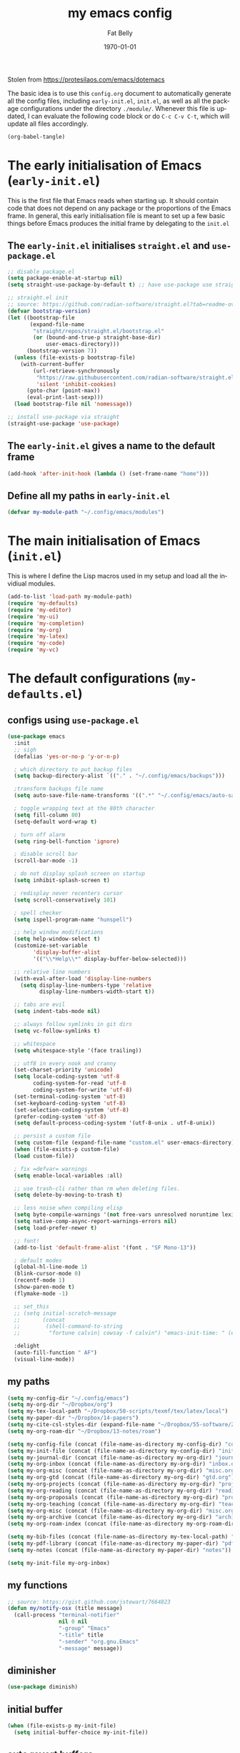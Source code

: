 #+title: my emacs config
#+author: Fat Belly
#+date: \today{}
#+email: optimalfatbelly@gmail.com
#+language: en
#+options: ':t toc:nil num:t author:t email:t
#+startup: content indent

Stolen from https://protesilaos.com/emacs/dotemacs

The basic idea is to use this =config.org= document to automatically
generate all the config files, including =early-init.el=, =init.el=,
as well as all the package configurations under the directory
=./module/=. Whenever this file is updated, I can evaluate the
following code block or do =C-c C-v C-t=, which will update all files
accordingly.

#+begin_src emacs-lisp :tangle no :results none
(org-babel-tangle)
#+end_src

* The early initialisation of Emacs (=early-init.el=)

This is the first file that Emacs reads when starting up. It should
contain code that does not depend on any package or the proportions of
the Emacs frame. In general, this early initialisation file is meant
to set up a few basic things before Emacs produces the initial frame
by delegating to the =init.el=

** The =early-init.el= initialises =straight.el= and =use-package.el=

#+begin_src emacs-lisp :tangle "early-init.el"
;; disable package.el
(setq package-enable-at-startup nil)
(setq straight-use-package-by-default t) ;; have use-package use straight.el by default.

;; straight.el init
;; source: https://github.com/radian-software/straight.el?tab=readme-ov-file#getting-started
(defvar bootstrap-version)
(let ((bootstrap-file
       (expand-file-name
        "straight/repos/straight.el/bootstrap.el"
        (or (bound-and-true-p straight-base-dir)
            user-emacs-directory)))
      (bootstrap-version 7))
  (unless (file-exists-p bootstrap-file)
    (with-current-buffer
        (url-retrieve-synchronously
         "https://raw.githubusercontent.com/radian-software/straight.el/develop/install.el"
         'silent 'inhibit-cookies)
      (goto-char (point-max))
      (eval-print-last-sexp)))
  (load bootstrap-file nil 'nomessage))

;; install use-package via straight
(straight-use-package 'use-package)
#+end_src

** The =early-init.el= gives a name to the default frame

#+begin_src emacs-lisp :tangle "early-init.el"
(add-hook 'after-init-hook (lambda () (set-frame-name "home")))
#+end_src

** Define all my paths in =early-init.el=

#+begin_src emacs-lisp :tangle "early-init.el"
(defvar my-module-path "~/.config/emacs/modules")
#+end_src

* The main initialisation of Emacs (=init.el=)

This is where I define the Lisp macros used in my setup and load all the invidiual modules.

#+begin_src emacs-lisp :tangle "init.el"
  (add-to-list 'load-path my-module-path)
  (require 'my-defaults)
  (require 'my-editor)
  (require 'my-ui)
  (require 'my-completion)
  (require 'my-org)
  (require 'my-latex)
  (require 'my-code)
  (require 'my-vc)
#+end_src

* The default configurations (=my-defaults.el=)

** configs using =use-package.el=

#+begin_src emacs-lisp :tangle "modules/my-defaults.el" :mkdirp yes
  (use-package emacs
    :init
    ;; sigh
    (defalias 'yes-or-no-p 'y-or-n-p)

    ; which directory to put backup files
    (setq backup-directory-alist `(("." . "~/.config/emacs/backups")))

    ;transform backups file name
    (setq auto-save-file-name-transforms '((".*" "~/.config/emacs/auto-save-list/" t)))

    ; toggle wrapping text at the 80th character
    (setq fill-column 80)
    (setq-default word-wrap t)

    ; turn off alarm
    (setq ring-bell-function 'ignore)

    ; disable scroll bar
    (scroll-bar-mode -1)

    ; do not display splash screen on startup
    (setq inhibit-splash-screen t)

    ; redisplay never recenters cursor
    (setq scroll-conservatively 101)

    ; spell checker
    (setq ispell-program-name "hunspell")

    ;; help window modifications
    (setq help-window-select t)
    (customize-set-variable
          'display-buffer-alist
          '(("\\*Help\\*" display-buffer-below-selected)))

    ;; relative line numbers
    (with-eval-after-load 'display-line-numbers
      (setq display-line-numbers-type 'relative
            display-line-numbers-width-start t))

    ;; tabs are evil
    (setq indent-tabs-mode nil)

    ;; always follow symlinks in git dirs
    (setq vc-follow-symlinks t)

    ;; whitespace
    (setq whitespace-style '(face trailing))

    ;; utf8 in every nook and cranny
    (set-charset-priority 'unicode)
    (setq locale-coding-system 'utf-8
          coding-system-for-read 'utf-8
          coding-system-for-write 'utf-8)
    (set-terminal-coding-system 'utf-8)
    (set-keyboard-coding-system 'utf-8)
    (set-selection-coding-system 'utf-8)
    (prefer-coding-system 'utf-8)
    (setq default-process-coding-system '(utf-8-unix . utf-8-unix))

    ;; persist a custom file
    (setq custom-file (expand-file-name "custom.el" user-emacs-directory))
    (when (file-exists-p custom-file)
    (load custom-file))

    ; fix =defvar= warnings
    (setq enable-local-variables :all)

    ;; use trash-cli rather than rm when deleting files.
    (setq delete-by-moving-to-trash t)

    ;; less noise when compiling elisp
    (setq byte-compile-warnings '(not free-vars unresolved noruntime lexical make-local))
    (setq native-comp-async-report-warnings-errors nil)
    (setq load-prefer-newer t)

    ;; font!
    (add-to-list 'default-frame-alist '(font . "SF Mono-13"))

    ; default modes
    (global-hl-line-mode 1)
    (blink-cursor-mode 0)
    (recentf-mode 1)
    (show-paren-mode t)
    (flymake-mode -1)

    ;; set_this
    ;; (setq initial-scratch-message
    ;;       (concat
    ;;        (shell-command-to-string
    ;;         "fortune calvin| cowsay -f calvin") "emacs-init-time: " (emacs-init-time)))

    :delight
    (auto-fill-function " AF")
    (visual-line-mode))
#+end_src

** my paths

#+begin_src emacs-lisp :tangle "modules/my-defaults.el" :mkdirp yes
  (setq my-config-dir "~/.config/emacs")
  (setq my-org-dir "~/Dropbox/org")
  (setq my-tex-local-path "~/Dropbox/50-scripts/texmf/tex/latex/local")
  (setq my-paper-dir "~/Dropbox/14-papers")
  (setq my-cite-csl-styles-dir (expand-file-name "~/Dropbox/55-software/Zotero/styles"))
  (setq my-org-roam-dir "~/Dropbox/13-notes/roam")

  (setq my-config-file (concat (file-name-as-directory my-config-dir) "config.org"))
  (setq my-init-file (concat (file-name-as-directory my-config-dir) "init.el"))
  (setq my-journal-dir (concat (file-name-as-directory my-org-dir) "journal"))
  (setq my-org-inbox (concat (file-name-as-directory my-org-dir) "inbox.org"))
  (setq my-org-misc (concat (file-name-as-directory my-org-dir) "misc.org"))
  (setq my-org-gtd (concat (file-name-as-directory my-org-dir) "gtd.org"))
  (setq my-org-projects (concat (file-name-as-directory my-org-dir) "projects.org"))
  (setq my-org-reading (concat (file-name-as-directory my-org-dir) "readings.org"))
  (setq my-org-proposals (concat (file-name-as-directory my-org-dir) "proposals.org"))
  (setq my-org-teaching (concat (file-name-as-directory my-org-dir) "teaching.org"))
  (setq my-org-misc (concat (file-name-as-directory my-org-dir) "misc.org"))
  (setq my-org-archive (concat (file-name-as-directory my-org-dir) "archives/archives.org::"))
  (setq my-org-roam-index (concat (file-name-as-directory my-org-roam-dir) "index.org"))

  (setq my-bib-files (concat (file-name-as-directory my-tex-local-path) "master.bib"))
  (setq my-pdf-library (concat (file-name-as-directory my-paper-dir) "pdfs"))
  (setq my-notes (concat (file-name-as-directory my-paper-dir) "notes"))

  (setq my-init-file my-org-inbox)
#+end_src

** my functions

#+begin_src emacs-lisp :tangle "modules/my-defaults.el" :mkdirp yes
  ;; source: https://gist.github.com/jstewart/7664823
  (defun my/notify-osx (title message)
    (call-process "terminal-notifier"
                  nil 0 nil
                  "-group" "Emacs"
                  "-title" title
                  "-sender" "org.gnu.Emacs"
                  "-message" message))
#+end_src


** diminisher

#+begin_src emacs-lisp :tangle "modules/my-defaults.el" :mkdirp yes
  (use-package diminish)
#+end_src

** initial buffer

#+begin_src emacs-lisp :tangle "modules/my-defaults.el" :mkdirp yes
  (when (file-exists-p my-init-file)
    (setq initial-buffer-choice my-init-file))

#+end_src

** auto revert buffers

#+begin_src emacs-lisp :tangle "modules/my-defaults.el" :mkdirp yes
  (global-auto-revert-mode)
#+end_src

** my-defaults provider

#+begin_src emacs-lisp :tangle "modules/my-defaults.el" :mkdirp yes
  (provide 'my-defaults)
#+end_src

* The editor configurations (=my-editor.el=)

** evil configs

#+begin_src emacs-lisp :tangle "modules/my-editor.el" :mkdirp yes
  (use-package which-key
    :diminish
    :config (which-key-mode 1))

  (use-package evil
    :init
    (setq evil-want-keybinding nil ;; https://github.com/emacs-evil/evil-collection/issues/60
  	evil-respect-visual-line-mode t
  	evil-undo-system 'undo-fu
  	evil-mode-line-format nil)

    :custom
    (evil-want-C-u-scroll t) ;; allow scroll up with 'C-u'
    (evil-want-C-d-scroll t) ;; allow scroll down with 'C-d'
    :config
    (fset 'evil-visual-update-x-selection-p 'ignore)
    (setq evil-want-change-word-to-end nil
  	evil-kill-on-visual-paste nil
  	evil-want-keybinding nil)
    (evil-mode 1)
    )

  (use-package evil-collection
    :after evil
    :diminish
    :ensure t
    :config
    (evil-collection-init))

  (use-package evil-easymotion
    :after evil
    :diminish)

  (use-package evil-surround
    :after evil
    :diminish
    :config (global-evil-surround-mode 1))

  (use-package evil-commentary
    :after evil
    :diminish
    :config
    (evil-commentary-mode) ;; globally enable evil-commentary
    )
#+end_src

** key bindings using =general.el=
*** best practices by the author of =general.el=

To facilitate extensibility and easy creation of wrappers, ~general-define-key~ uses keyword arguments to specify everything besides the key definitions, including for the =:states= and =:keymaps=. Since users will most often specify one or both of these keyword arguments, ~general-define-key~ is often less concise than ~define-key~ or ~evil-define-key~. It is for this reason that it is recommended that ~general-define-key~ not be used directly. =general.el= provides wrappers around ~general-define-key~ that take positional arguments like ~define-key~ and ~evil-define-key~ (~general-emacs-define-key~, ~general-evil-define-key~, and ~general-def~). It is recommended that you use these instead of ~general-define-key~. ~general-create-definer~ can also be used to create a new definer with certain default settings (e.g. prefix settings). For clarity and consistency, examples in the documentation usually use ~general-define-key~ unless the example is explicitly for a wrapper. However, [[#positional-argument-wrappers][~general-def~]] is recommended over ~general-define-key~ as it is more flexible and concise. Positional arguments are /optional but not required/, so ~general-def~ can mostly act as a drop-in replacement for many key definers (including ~general-define-key~, ~define-key~, and ~evil-define-key~). Note that ~general-create-definer~ and the =:general= keyword argument for ~use-package~ use ~general-def~. I personally only use ~general-def~.

Since it is more common for commands to not be sharp quoted in key definitions, this package's examples use single quotes for commands. I personally prefer to always properly sharp quote functions, so commands in the actual non-example code are always sharp quoted.

Although ~general-define-key~ will automatically defer keybindings until the specified keymaps exist, it is recommended you use it with ~with-eval-after-load~ or use-package's =:config= keyword instead. This is because while the deferring mechanism works, it is much slower than using ~eval-after-load~. See [[#will-generalel-slow-my-initialization-time][Will general.el slow my initialization time?]] for more information on ensuring you are not unnecessarily slowing down Emacs initialization.

See also the rest of [[#faq][FAQ]] for commonly asked questions

To summarize, my recommended usage of general.el looks like this:
- Use ~general-def~, other positional definers, and your own definers created with ~general-create-definer~
- Use =use-package= or a similar helper
- Use =:general= for keybindings meant to load a package
- Use =:general-config= or =:config= for other keybindings
- Do not use use the =:which-key= extended definition keyword unless you absolutely need to (see [[#which-key-integration][Which Key Integration]] for details)
- Follow the other recommendations in [[#will-generalel-slow-my-initialization-time][Will general.el slow my initialization time?]]

From a stylistic perspective (completely personal preference) I:
- Explicitly use the command name with =:general=, e.g. ~:general (general-def <keymap> ...)~ instead of ~:general (<keymap> ...)~. This allows individually evaling the forms or moving them elsewhere without having to change them.
- Sharp quote commands (e.g. ~#'execute-extended-command~) but not lambdas

*** configs
#+begin_src emacs-lisp :tangle "modules/my-editor.el" :mkdirp yes
  (use-package general
    :after evil
    :config
    (setq general-override-states '(insert
                                    emacs
                                    hybrid
                                    normal
                                    visual
                                    motion
                                    operator
                                    replace))
    ;; (general-override-mode 1)

    ;; leader key SPC similar to spacemacs
    (general-create-definer leader
      :states '(normal insert visual emacs)
      :keymaps 'override
      :prefix "SPC"
      :non-normal-prefix "C-SPC" ;; access leader in insert and mode
      )

    ;; local leader key SPC similar to spacemacs
    (general-create-definer local-leader
      :states '(normal insert visual emacs)
      :keymaps 'override
      :prefix "SPC m"
      :non-normal-prefix "C-SPC m" ;; access local leader in insert mode
      )

    ;; some useful functions

    ;; open config directory
    (defun open-user-config-dir ()
      "Open the `user-config-dire' in the same window"
      (interactive)
      (dired my-config-dir))

    (defun find-user-config-file ()
      "Edit the `user-config-file', in same window."
      (interactive)
      (find-file my-config-file))

    (defun load-user-init-file ()
      "Load the `user-init-file', in same window."
      (interactive)
      (load-file my-init-file))

    (defun open-iTerm-here ()
      "Open item at the current path"
      (interactive)
      (shell-command "open -a iTerm ."))

    (defun open-Finder-here ()
      "Open Finder at the current path"
      (interactive)
      (shell-command "open ."))

    (defun my/open-inbox ()
      (interactive)
      "Open inbox directly"
      (find-file my-org-inbox))

    (defun my/open-gtd ()
      (interactive)
      "Open org-my-gtd directly"
      (find-file my-org-gtd))

    (defun my/open-misc ()
      (interactive)
      "Open org-my-misc directly"
      (find-file my-org-misc))

    (defun my/open-roam-index ()
      (interactive)
      "Open my-org-roam-index directly"
      (find-file my-org-roam-index))

    (defun my/open-projects ()
      (interactive)
      "Open org-research directly"
      (find-file my-org-projects))

    (defun my/open-readings ()
      (interactive)
      "Open org-readings directly"
      (find-file my-org-reading))

    ;;Taken from http://emacsredux.com/blog/2013/05/04/rename-file-and-buffer/
    (defun rename-file-and-buffer ()
      "Rename the current buffer and file it is visiting."
      (interactive)
      (let ((filename (buffer-file-name)))
        (if (not (and filename (file-exists-p filename)))
            (message "Buffer is not visiting a file!")
          (let ((new-name (read-file-name "New name: " filename)))
            (cond
             ((vc-backend filename) (vc-rename-file filename new-name))
             (t
              (rename-file filename new-name t)
              (set-visited-file-name new-name t t)))))))

    ;; https://magnus.therning.org/2023-07-09-general.el-and-two-ways-to-define-keybindings.html
    (general-def
      "C-x x" 'eval-defun)

    (leader

      ""     nil
      "c"   (general-simulate-key "C-c")
      "h"   (general-simulate-key "C-h")
      "x"   (general-simulate-key "C-x")
      "u"   '(universal-argument :wk "C-u")

      ;; jumpers
      "j"   '(:ignore t :which-key "jump")
      "jn"  'evilem-motion-next-visual-line
      "jp"  'evilem-motion-previous-visual-line
      "jt"  'evilem-motion-find-char-to
      "jT"  'evilem-motion-find-char-to-backward
      "jf"  'evilem-motion-find-char
      "jF"  'evilem-motion-find-char-backward
      "j("  'evilem-motion-backward-sentence-begin
      "j)"  'evilem-motion-forward-sentence-begin

      ;; Theme operations
      "t"   '(:ignore t :which-key "themes")
      "tn"  'my/cycle-theme
      "tt"  'load-theme
      "tl"  'load-leuven-theme

      ;; Quit operations
      "q"	  '(:ignore t :which-key "quit emacs")
      "qq"  'kill-emacs
      ;; "qq"  'delete-frame

      ;; Buffer operations
      "b"   '(:ignore t :which-key "buffer")
      ;; "bb"  'mode-line-other-buffer
      "bk"  'kill-this-buffer
      "b]"  'next-buffer
      "b["  'previous-buffer
      "bq"  'kill-buffer-and-window
      "bR"  'rename-file-and-buffer
      "br"  'revert-buffer
      ;; "bB"  'switch-to-buffer ;; see consult-buffer
      "bi"  'ibuffer

      ;; Window operations
      "w"   '(:ignore t :which-key "window")
      "wn"  'evil-window-vnew
      "w>"  'evil-window-increase-width
      "w<"  'evil-window-decrease-width
      "w+"  'evil-window-increase-height
      "w-"  'evil-window-increase-height
      "w/"  'evil-window-vsplit
      "wv"  'evil-window-split
      "ww"  'evil-window-next
      "wc"  'evil-window-delete
      "wD"  'delete-other-windows

      ;; File operations
      "f"   '(:ignore t :which-key "files")
      "fc"  'write-file
      "fe"  '(:ignore t :which-key "emacs")
      "fed" 'open-user-config-dir
      "fec" 'find-user-config-file
      "feR" 'load-user-init-file
      "fd"  'dired
      "fb"  'bookmark-bmenu-list
      "fm"  'bookmark-set
      "fj"  'dired-jump
      "fl"  'find-file-literally
      "fR"  'rename-file-and-buffer
      "fs"  'save-buffer
      "RET" 'bookmark-bmenu-list

      ;; Org mode

      "n"   '(:ignore t :which-key "notes")
      "ni"  'my/open-inbox
      "ng"  'my/open-gtd
      ;; "np"  'my/open-projects
      ;; "nr"  'my/open-readings
      "nn"  'my/open-roam-index
      "nh"  'my/open-misc

      ;; Applications
      ":"   'shell-command
      ";"   'eval-expression
      "a"   '(:ignore t :which-key "Applications")
      "ac"  'calendar
      "at"  'open-iTerm-here
      "af"  'open-Finder-here

      "wh"  'evil-window-left
      "wl"  'evil-window-right
      "wj"  'evil-window-down
      "wk"  'evil-window-up
      "bN"  'evil-buffer-new
      )
    )

#+end_src

** undo

#+begin_src emacs-lisp :tangle "modules/my-editor.el" :mkdirp yes
  (use-package undo-fu
    :general
    ('normal "C-r" 'undo-fu-only-redo))
#+end_src

** smartparens

#+begin_src emacs-lisp :tangle "modules/my-editor.el" :mkdirp yes
  (use-package smartparens-mode
    :defer t
    :straight (:host github :repo "Fuco1/smartparens"
               :branch "master")
    :hook
    (prog-mode LaTeX-mode markdown-mode) ;; add `smartparens-mode` to these hooks
    :diminish smartparens-mode
    :commands (smartparens-mode show-smartparens-mode)
    :config
    ;; load default config
    (require 'smartparens-config)
    (sp-use-smartparens-bindings)
    (sp--update-override-key-bindings)
    ;; (setq sp-ignore-modes-list
    ;;       (append sp-ignore-modes-list
    ;;               '(tex-mode plain-tex-mode latex-mode LaTeX-mode)))

    ;; (defun my-latex-smartparens-config ()
    ;;   (sp-local-pair '(tex-mode plain-tex-mode TeX-mode latex-mode LaTeX-mode)
    ;; 		   "``" "''"
    ;;                  :trigger "\""
    ;;                  :pre-handlers  '(sp-latex-pre-slurp-handler)
    ;;                  :post-handlers '(sp-latex-skip-double-quote)))

    ;; (sp-with-modes 'LaTeX-mode
    ;;   (sp-local-pair "``" "''"
    ;; 		   :trigger "\""
    ;; 		   :pre-handlers  '(sp-latex-pre-slurp-handler)
    ;; 		   :post-handlers '(sp-latex-skip-double-quote)))

    ;; (sp-local-pair '(tex-mode plain-tex-mode TeX-mode latex-mode LaTeX-mode)
    ;;                "``" "''"
    ;;                :trigger "\""
    ;;                :pre-handlers  '(sp-latex-pre-slurp-handler)
    ;;                :post-handlers '(sp-latex-skip-double-quote))

    ;; https://emacs.stackexchange.com/questions/31166/smartparens-not-insert-pair-of-latex-quotes
    ;; (sp-local-pair '(tex-mode plain-tex-mode latex-mode LaTeX-mode)
    ;;                "``" "''"
    ;;                :trigger "\""
    ;;                :unless '(sp-latex-point-after-backslash
    ;;                          sp-point-before-word-p
    ;;                          sp-point-after-word-p)
    ;;                :pre-handlers  '(sp-latex-pre-slurp-handler)
    ;;                :post-handlers '(sp-latex-skip-double-quote))

    ;; (sp-local-pair '(tex-mode plain-tex-mode latex-mode LaTeX-mode)
    ;;                "`" "'"
    ;;                :trigger "'"
    ;;                :unless '(sp-latex-point-after-backslash
    ;;                          sp-point-before-word-p
    ;;                          sp-point-after-word-p)
    ;;                :pre-handlers  '(sp-latex-pre-slurp-handler)
    ;;                :post-handlers '(sp-latex-skip-double-quote))

    )
#+end_src

** whitespaces

#+begin_src emacs-lisp :tangle "modules/my-editor.el" :mkdirp yes
  (add-hook 'before-save-hook
            'delete-trailing-whitespace)
#+end_src

** electric indent

#+begin_src emacs-lisp :tangle "modules/my-editor.el" :mkdirp yes
  (defun remove-electric-indent-mode ()
    (electric-indent-local-mode -1))
#+end_src

** my-editor provider

#+begin_src emacs-lisp :tangle "modules/my-editor.el" :mkdirp yes
  (provide 'my-editor)
#+end_src

* The user interface configurations (=my-ui.el=)

** soft-wrapper

#+begin_src emacs-lisp :tangle "modules/my-ui.el" :mkdirp yes
  ;; (use-package olivetti
  ;;   :diminish
  ;;   :commands olivetti-mode
  ;;   :config
  ;;   (setq olivetti-body-width 120)
  ;;   (setq olivetti-minimum-body-width 120))

  (use-package visual-fill-column
    :diminish
    :commands visual-fill-column-mode
    :init
    (add-hook 'prog-mode-hook #'visual-fill-column-mode)
    (add-hook 'text-mode-hook #'visual-fill-column-mode)
    (setq visual-fill-column-width 100)
    ;; :config
    ;; (visual-fill-column-mode 1)
  )
#+end_src

** modeline

#+begin_src emacs-lisp :tangle "modules/my-ui.el" :mkdirp yes
  (use-package hide-mode-line
    :diminish
    :config
    (add-hook 'help-mode-hook #'hide-mode-line-mode))

  (use-package mood-line
    ;; Use pretty Fira Code-compatible glyphs
    :custom
    (mood-line-glyph-alist mood-line-glyphs-fira-code)
    :config
    (mood-line-mode))

  ;; add padding around mode line
  ;; The :style flat-button makes the border have the same color as the background of the mode line.
  ;; see https://www.reddit.com/r/emacs/comments/18ktlkg/padding_a_custom_mode_line_with_theme_colour/
  (defun my/pad-mode-line ()
    "pad my mode-line"
    (interactive)
    (set-face-attribute 'mode-line nil
  		      :box '(:line-width 4 :style flat-button))
    (set-face-attribute 'mode-line-inactive nil
  		      :box '(:line-width 4 :style flat-button))
    )
#+end_src

** themes

*** theme cycling
#+begin_src emacs-lisp :tangle "modules/my-ui.el" :mkdirp yes
  (with-eval-after-load 'general
    (defun disable-all-themes ()
      "disable all active themes."
      (dolist (i custom-enabled-themes)
        (disable-theme i)))

    (defadvice load-theme (before disable-themes-first activate)
      (disable-all-themes))

    ;; Following lines to cycle through themes adapted from ivan's answer on
    ;; https://emacs.stackexchange.com/questions/24088/make-a-function-to-toggle-themes
    (setq my/themes (custom-available-themes))
    (setq my/themes-index 0)

    (defun my/cycle-theme ()
      "Cycles through my themes."
      (interactive)
      (setq my/themes-index (% (1+ my/themes-index) (length my/themes)))
      (my/load-indexed-theme)
      (my/pad-mode-line))

    (defun my/load-indexed-theme ()
      (load-theme (nth my/themes-index my/themes)))

    ;; (defun my/load-theme ()
    ;;   (interactive)
    ;;   (load-theme)
    ;;   (my/pad-mode-line))

    (leader "t"   '(:ignore t :which-key "themes")
            "tn"  'my/cycle-theme
            "tt"  'load-theme)
  )
#+end_src

*** doom themes

#+begin_src emacs-lisp :tangle "modules/my-ui.el" :mkdirp yes
  (use-package doom-themes
    ;; :hook (after-init . load-doom-one-light)
    :config

    (defun load-doom-one-light ()
        "Load the `doom-one-light' theme."
        (interactive)
        (load-theme 'doom-one-light))

    (defun load-doom-solarized-dark ()
        "Load the `doom-solarized-dark' theme."
        (interactive)
        (load-theme 'doom-solarized-dark))

    (defun load-doom-solarized-light ()
        "Load the `doom-solarized-light' theme."
        (interactive)
        (load-theme 'doom-solarized-light))

    (setq doom-themes-enable-bold t    ; if nil, bold is universally disabled
          doom-themes-enable-italic t) ; if nil, italics is universally disabled

    ;; Enable flashing mode-line on errors
    ;; (doom-themes-visual-bell-config)
    ;; Corrects (and improves) org-mode's native fontification.
    ;; (doom-themes-org-config)

    ;; (leader "tsl" 'load-doom-solarized-light
    ;;         "tsd" 'load-doom-solarized-dark)
  )
#+end_src

*** anti-zenburn

#+begin_src emacs-lisp :tangle "modules/my-ui.el" :mkdirp yes
  (use-package anti-zenburn-theme
    :config

    (defun load-anti-zenburn ()
        "Load the `doom-anti-zenburn' theme."
        (interactive)
        (load-theme 'anti-zenburn t))
    (leader "tsa" #'load-anti-zenburn))
#+end_src

*** leuven

#+begin_src emacs-lisp :tangle "modules/my-ui.el" :mkdirp yes
  (use-package leuven-theme
    :config
    (defun load-leuven-light ()
        "Load the `doom-leuven' theme."
        (interactive)
        (load-theme 'leuven t)))
#+end_src

*** default theme

#+begin_src emacs-lisp :tangle "modules/my-ui.el" :mkdirp yes
  (load-anti-zenburn)
  ;; (load-leuven-light)
  (my/pad-mode-line)
#+end_src

** my-ui provider

#+begin_src emacs-lisp :tangle "modules/my-ui.el" :mkdirp yes
  (provide 'my-ui)
#+end_src

* The completion configurations (=my-completion.el=)

#+begin_src emacs-lisp :tangle "modules/my-completion.el" :mkdirp yes
  (use-package vertico
    :init
    (setq vertico-cycle t)
    :config
    (vertico-mode)
    (leader
     "SPC" 'execute-extended-command
     ;; "bm"  'switch-to-buffer
     "ff"  'find-file))

  (use-package orderless
    :config
    (setq completion-styles '(orderless)
          completion-category-defaults nil
          completion-category-overrides '((file (styles partial-completion)))))

  (use-package savehist
    :straight (:type built-in)
    :config
    (savehist-mode))

  (use-package marginalia
    :after vertico
    :custom
    (marginalia-annotators '(marginalia-annotators-heavy marginalia-annotators-light nil))
    :config
    (marginalia-mode))

  (use-package embark
    :general
    ("C-." 'embark-act)          ;; pick some comfortable binding
    :init
    (setq prefix-help-command #'embark-prefix-help-command)
    :config
    ;; stolen from https://github.com/patrl/emacs.d
    (defun embark-which-key-indicator ()
      "An embark indicator that displays keymaps using which-key.
    The which-key help message will show the type and value of the
    current target followed by an ellipsis if there are further
    targets."
      (lambda (&optional keymap targets prefix)
        (if (null keymap)
            (which-key--hide-popup-ignore-command)
          (which-key--show-keymap
           (if (eq (plist-get (car targets) :type) 'embark-become)
               "Become"
             (format "Act on %s '%s'%s"
                     (plist-get (car targets) :type)
                     (embark--truncate-target (plist-get (car targets) :target))
                     (if (cdr targets) "…" "")))
           (if prefix
               (pcase (lookup-key keymap prefix 'accept-default)
                 ((and (pred keymapp) km) km)
                 (_ (key-binding prefix 'accept-default)))
             keymap)
           nil nil t (lambda (binding)
                       (not (string-suffix-p "-argument" (cdr binding))))))))

    (setq embark-indicators
      '(embark-which-key-indicator
        embark-highlight-indicator
        embark-isearch-highlight-indicator))

    (defun embark-hide-which-key-indicator (fn &rest args)
      "Hide the which-key indicator immediately when using the completing-read prompter."
      (which-key--hide-popup-ignore-command)
      (let ((embark-indicators
             (remq #'embark-which-key-indicator embark-indicators)))
          (apply fn args)))

    (advice-add #'embark-completing-read-prompter
                :around #'embark-hide-which-key-indicator)
    )

  (use-package consult
    :general
    (leader
     "fr"  'consult-recent-file
     ;; "bb"  'consult-buffer
     "fL"  'consult-locate))

  (use-package embark-consult
    :after (embark consult)
    :hook (embark-collect-mode . consult-preview-at-point-mode))

  (use-package corfu
    :ensure t
    :custom
    (corfu-cycle t) ;; allows cycling through candidates
    (corfu-auto t) ;; disables auto-completion
    (corfu-quit-at-boundary nil) ;; needed to use orderless completion with corfu
    :init
    (global-corfu-mode)
    :config
    (general-def :keymaps 'corfu-map
      "C-n" 'corfu-next
      "C-p" 'corfu-previous))

  (provide 'my-completion)
#+end_src

* The project manager

** projectile mode

#+begin_src emacs-lisp :tangle "modules/my-completion.el" :mkdirp yes
  (use-package projectile
    :ensure
    :defer 0.2
    :general
    (leader
      :states 'normal
      "SPC" '(projectile-find-file :which-key "find file")

      ;; Buffers
      "bb" '(projectile-switch-to-buffer :which-key "switch buffer")
      "bn" '(projectile-next-project-buffer :which-key "next project buffer")
      "bp" '(projectile-previous-project-buffer :which-key "previous project buffer")

      ;; Projects
      "p"   '(:ignore t :which-key "projects")
      ;; "p <escape>" '(keyboard-escape-quit :which-key t)
      "pc" '(projectile-compile-project :which-key "compile project")
      "pp" '(projectile-switch-project :which-key "switch project")
      "pa" '(projectile-add-known-project :which-key "add project")
      "pr" '(projectile-remove-known-project :which-key "remove project"))
    :init
    (projectile-mode +1)
    (projectile-register-project-type 'latex '(".latexmkrc" "main.tex")
  				    :compile "latexmk -pdf"
  				    :test "latexmk -pdf"
  				    :run "evince main.pdf"
  				    :test-suffix ".tex")
    )
#+end_src

* The org-mode configurations (=my-org.el=)

** org-journal (get prepared for org-capture)

#+begin_src emacs-lisp :tangle "modules/my-org.el" :mkdirp yes
  (use-package org-journal
    :init
    ;; Change default prefix key; needs to be set before loading org-journal
    ;; (setq org-journal-prefix-key "C-c j ")
    (setq org-journal-dir my-journal-dir)

    :config

    (setq org-journal-file-type 'monthly)
    (setq org-journal-file-format "%Y/month%m.org" ;;"%Y%m%d.org" "%Y/month%m-week%V.org"
          org-journal-date-format "%b %e %Y (%A)"
          org-journal-time-format ""
          org-journal-start-on-weekday '7)

    (defun my/org-journal-file-header-func (time)
      "Custom function to create journal header."
      (concat
       (pcase org-journal-file-type
         ;; (`daily "#+AUTHOR: Haoming Shen\n#+OPTIONS: author:nil date:nil title:nil toc:nil broken-links:t\n#+LaTeX_CLASS: notes")
         ;; (`weekly "#+TITLE: Weekly Journal\n#+STARTUP: folded")
         (`weekly "#+AUTHOR: Haoming Shen\n#+OPTIONS: author:nil date:nil title:nil toc:nil broken-links:t\n#+STARTUP: overview\n#+LaTeX_CLASS: notes\nWeekly Goals [%]\nRESEARCH:\n- [ ] \nCOURSES:\n- [ ] \nSERVICE:\n- [ ] \nOTHERS:\n- [ ] \n\n")
         (`monthly "#+AUTHOR: Haoming Shen\n#+OPTIONS: author:nil date:nil title:nil toc:nil broken-links:t\n#+STARTUP: overview\n#+LaTeX_CLASS: notes")
         ;; (`yearly "#+AUTHOR: Haoming Shen\n#+OPTIONS: author:nil date:nil title:nil toc:nil broken-links:t\n#+LaTeX_CLASS: notes")
         )))

    (setq org-journal-file-header 'my/org-journal-file-header-func)

    ;; (defun get-journal-file-today ()
    ;;   "Gets filename for today's journal entry."
    ;;   (let ((daily-name (format-time-string "%Y%m")))
    ;;     (expand-file-name (concat org-journal-dir daily-name ".org"))))

    ;; (defun journal-file-today ()
    ;;   "Creates and load a journal file based on today's date."
    ;;   (interactive)
    ;;   (find-file (get-journal-file-today)))

    (defun journal-file-today ()
      "Creates and load a journal file based on today's date."
      (interactive)
      (org-journal-open-current-journal-file))

    (defun my/open-diary ()
      (interactive)
      "Open org-diary directly"
      (journal-file-today))

    (leader
      "nd" 'my/open-diary)
  )
#+end_src

** markdown exporter

#+begin_src emacs-lisp :tangle "modules/my-org.el" :mkdirp yes
  (use-package ox-gfm)
#+end_src

** org-mode config skeleton
#+begin_src emacs-lisp :tangle "modules/my-org.el" :mkdirp yes :noweb no-export
  (use-package org
    :mode ("\\.org\\'" . org-mode)
    :init
    (defun my-org-mode-hooks ()
      (visual-line-mode)
      (outline-minor-mode)
      (electric-pair-mode -1)) ;; electric-pair-mode has to be disabled other wise \( ... \) cannot be paired properly
    ;; (my-org-mode-hooks)
    :hook (org-mode . my-org-mode-hooks)
    :general
    <<org-keymaps>>
    :general-config
    <<org-keymaps-config>>
    :config
    (require 'ox-gfm nil t)
    <<org-general>>
    <<org-help-fcns>>
    <<org-capture>>
    <<org-refile>>
    <<org-agenda>>
    <<org-latex>>
    )
#+end_src

** org-mode general settings
#+name: org-general
#+begin_src emacs-lisp :tangle no
  (setq org-todo-keywords
        '((sequence "ACTIVE(a)" "TODO(t)" "WAITING(w)" "|" "DONE(d)" "CANCELLED(c)" "FAILED(f)")
          (sequence "[.](T)" "[-](p)" "[?](m)" "|" "[X](D)")
          (sequence "NEXT(n)" "INPROGRESS(I)" "WAITING(w)" "LATER(l)" "|" "CANCELLED(c)" "FAILED(f)")))

  ;; extend today for late sleepers
  ;; (setq org-extend-today-until 2)
  ;; Add time stamp and note to the task when it's done
  (setq org-log-done 'time)

  ;; Insert state change notes and time stamps into a drawer
  (setq org-log-into-drawer t)

  ;; use user preferred labels
  (setq org-latex-prefer-user-labels t)

  ;; Downscale image size
  ;; Source: https://emacs.stackexchange.com/questions/26363/downscaling-inline-images-in-org-mode
  (setq org-image-actual-width nil)

  ;; Add the REPORT drawer
  (setq org-drawers '("PROPERTIES" "CLOCK" "LOGBOOK" "REPORT"))

  (setq org-return-follows-link  t)

  ;; Start week on Sunday (not following the ISO standard)
  (setq org-agenda-start-on-weekday 7)

  ;; use mm-dd-yyyy
  (setq org-time-stamp-custom-formats '("<%m/%d/%y %a>" . "<%m/%d/%y %a %H:%M>"))
  (setq org-display-custom-times t)

  ;; always indent
  (setq org-startup-indented t)

  ;; control where the todo popup appears
  ;; source: https://emacs.stackexchange.com/questions/14817/how-to-control-where-the-org-todo-keywords-buffer-displays/17133#17133
  (setq org-use-fast-todo-selection 'expert)


  ;; https://stackoverflow.com/questions/17239273/org-mode-buffer-latex-syntax-highlighting
  (setq org-highlight-latex-and-related '(latex script entities))

  ;; https://emacs.stackexchange.com/questions/50667/org-mode-auto-fill-mode
  ;; (add-hook 'org-mode-hook 'turn-on-auto-fill)

  ;; https://stackoverflow.com/questions/11365739/how-to-cancel-the-hypersetup-in-0rg-mode-of-emacs
  (setq org-latex-with-hyperref nil)

  (setq org-emphasis-alist
        '(("*" (bold :foreground "Blue" ))
          ("/" italic)
          ("_" underline)
          ("=" (:background "maroon" :foreground "white"))
          ("~" (:background "deep sky blue" :foreground "MidnightBlue"))))

  (add-to-list 'org-modules 'org-tempo t)

  ;; for ledger integration into orgmode
  (add-to-list 'org-babel-load-languages '(ledger . t))

  (setq org-structure-template-alist
    '(("lem" . "lemma")
      ("thm" . "theorem")
      ("cor" . "corollary")
      ("rmk" . "remark")
      ("prf" . "proof")
      ("prop" . "proposition")
      ("prob" . "problem")
      ("clm" . "claim")
      ("sol" . "solution")
      ("def" . "definition")
      ("emp" . "example")
      ("ltx" . "export latex")
      ("ledger" . "src ledger :noweb yes")
      ("el" . "src emacs-lisp")
      ("md" . "src markdown")
      ("sh" . "src sh")
      ("src" . "src")
      ("exp" . "export")))

  (define-skeleton org-latex-header
    "Header info for literature notes."
    "Inserting header for literature notes."
    "#+DATE: \n"
    "#+AUTHOR: Haoming Shen\n"
    "#+OPTIONS: author:nil date:nil title:nil toc:nil \n"
    "#+LaTeX_CLASS: notes \n"
    "#+LaTeX_HEADER: \\addbibresource{master.bib} \n"
   )

  (define-skeleton org-header
    "Header info for org notes."
    "Inserting header for org notes."
    "#+DATE: \n"
    "#+AUTHOR: Haoming Shen\n"
   )

  (define-skeleton org-latex-attr
    "Attributes for LaTeX segments"
    "Inserting attributes for LaTeX environment."
    "#+ATTR_LaTeX: :options []"
    )
#+end_src

** org-mode helpful functions

Source: https://koenig-haunstetten.de/2018/02/17/improving-my-orgmode-workflow/

source: https://www.reddit.com/r/orgmode/comments/11rfh5r/anyone_knows_how_to_quickly_change_math_from_to/

regex for uncanvasify \\(\(.*?\)\\) -> $\1$

#+name: org-help-fcns
#+begin_src emacs-lisp :tangle no
  (defun my/copy-idlink-to-clipboard()
     "Copy an ID link with the headline to killring, if no ID is there then create a new unique ID. This function works only in org-mode or org-agenda buffers. The purpose of this function is to easily construct id:-links to org-mode items. If its assigned to a key it saves you marking the text and copying to the killring."
        (interactive)
        (when (eq major-mode 'org-agenda-mode) ;switch to orgmode
      (org-agenda-show)
      (org-agenda-goto))
        (when (eq major-mode 'org-mode) ; do this only in org-mode buffers
      (setq mytmphead (nth 4 (org-heading-components)))
          (setq mytmpid (funcall 'org-id-get-create))
      (setq mytmplink (format "[[id:%s][%s]]" mytmpid mytmphead))
      (kill-new mytmplink)
      (message "Copied %s to killring (clipboard)" mytmplink)))

  (defun my/tex-dollar2paren ()
    (interactive)
    (if (region-active-p)
         (save-excursion
  	 (replace-regexp "\\$\\(.*?\\)\\$" "\\\\(\\1\\\\)" nil (region-beginning) (region-end)))
      (save-excursion
        (replace-regexp "\\$\\(.*?\\)\\$" "\\\\(\\1\\\\)" nil (point-min) (point-max)))))

  (defun my/tex-paren2dollar ()
    (interactive)
    (if (region-active-p)
        (save-excursion
  	(replace-regexp "\\\\(\\(.*?\\)\\\\)" "$\\1$" nil (region-beginning) (region-end)))
      (save-excursion
        (replace-regexp "\\\\(\\(.*?\\)\\\\)" "$\\1$" nil (point-min) (point-max)))))
#+end_src

** org-mode Pomodoro

#+begin_src emacs-lisp :tangle "modules/my-org.el" :mkdirp yes
  (use-package org-pomodoro
    :ensure t
    :commands (org-pomodoro)
    :init
    (defun my/notify-pomo-fin ()
      (my/notify-osx "Pomodoro completed!" "Time for a break."))
    (defun my/notify-break-fin ()
      (my/notify-osx "Break finished!" "Ready for another?"))
    (defun my/notify-long-break-fin ()
      (my/notify-osx "Long break finished!" "Ready for another?"))
    (defun my/notify-pomo-kill ()
      (my/notify-osx "Pomodoro killed!" "One does not simply kill a pomodoro!!!"))
    :hook
    (org-pomodoro-finished . my/notify-pomo-fin)
    (org-pomodoro-break-finished . my/notify-break-fin)
    (org-pomodoro-long-break-finished . my/notify-long-break-fin)
    (org-pomodoro-killed . my/notify-pomo-kill)
    :config
    (setq
     org-pomodoro-length 105
     org-pomodoro-short-break-length 15
     )
    (setq alert-user-configuration (quote ((((:category . "org-pomodoro")) libnotify nil)))))
#+end_src
** org-mode keymaps

#+name: org-keymaps
#+begin_src emacs-lisp :tangle no
  (defun my/open-agenda (&optional arg)
    "Open org-agenda directly"
    (interactive "p")
    (org-agenda arg "a"))

  (defun my/open-agenda-full-todo (&optional arg)
    "Open org-agenda directly"
    (interactive "p")
    (org-agenda arg "n"))

  (leader
    "aa"  'my/open-agenda
    "aA"  'my/open-agenda-full-todo
    "X"   'org-capture
    )

#+end_src

#+name: org-keymaps-config
#+begin_src emacs-lisp :tangle no
  (general-def org-mode-map
    "C-0" (lambda () (interactive) (org-latex-export-to-pdf t))
    "C-9" (lambda () (interactive) (org-beamer-export-to-pdf t))
    "C-<f9>" 'org-toggle-pretty-entities
    "C-<f10>" 'org-latex-preview)

  (general-def '(org-mode-map org-agenda-mode-map)
    "<f10>" 'my/copy-idlink-to-clipboard)

  (general-def
    :states 'motion
    :keymaps '(org-mode-map org-agenda-mode-map)
    "RET" 'org-return
    )

  (local-leader
    :keymaps 'org-mode-map
    "t"  '(:ignore t :which-key "org-entry")
    "ta" 'org-archive-subtree
    "tP" 'org-set-property
    "tp" 'org-priority
    "tt" 'org-todo

    "r"  '(:ignore t :which-key "org-refile")
    "rr" 'org-refile
    "rc" 'org-refile-copy

    "a"   'org-archive-subtree

    "c"  '(:ignore t :which-key "org-clock")
    "ci" 'org-clock-in
    "co" 'org-clock-out
    "cc" 'org-clock-goto
    "cm" 'org-clock-modify-effort-estimate
    "cp" 'org-pomodoro
    "cP" 'org-pomodoro-extend-last-clock
    )
#+end_src

** org-mode capture

https://orgmode.org/manual/Template-expansion.html#Template-expansion

#+name: org-capture
#+begin_src emacs-lisp :tangle no
  (setq org-capture-bookmark nil)

  (defun my/org-journal-find-location ()
     ;; Open today's journal, but specify a non-nil prefix argument in order to
     ;; inhibit inserting the heading; org-capture will insert the heading.
     (org-journal-new-date-entry t)
     (unless (eq org-journal-file-type 'daily)
       (org-narrow-to-subtree))
     (goto-char (point-max)))

  ;; init an empty list
  (setq org-capture-templates nil)
  ;; push values into it
  (add-to-list 'org-capture-templates
  	     '("t" "Todo [inbox]" entry
  	       (file+headline my-org-inbox "Tasks") "* TODO %i"))

  (add-to-list 'org-capture-templates
  	     '("d" "Daily Tasks in Journal" plain (function my/org-journal-find-location)
  	       "** Tasks [/]\nDDL: \n- [ ] \nRESEARCH: \n- [ ] \nCOURSES: \n- [ ] \nSERVICES: \n- [ ] \nOTHERS: \n- [ ]"
  	       :immediate-finish t
  	       :jump-to-captured t))

  (add-to-list 'org-capture-templates
  	     '("j" "Diary" plain (function my/org-journal-find-location)
  	       "** Daily Summary [/]\n- [ ] DDLs are completed. \n- [ ] Org my life. \n- [ ] Enjoyed my day."
  	       :immediate-finish t
  	       :jump-to-captured t))

  (add-to-list 'org-capture-templates
  	     '("w" "Weekly Tasks in Journal" plain (function my/org-journal-find-location)
  	       "* Weekly Goals [/]\nDDL: \n- [ ] \nRESEARCH: \n- [ ] \nCOURSES: \n- [ ] \nSERVICES: \n- [ ] \nOTHERS: \n- [ ]"
  	       :immediate-finish t
  	       :jump-to-captured t))

  (add-to-list 'org-capture-templates
  	     '("p" "Proposal to write [inbox]" entry
  	       (file+headline my-org-inbox "Tasks") "* ACTIVE [%^{SHORT}] %^{PROPOSAL TITLE} [/]
    :PROPERTIES:
    :COOKIE_DATA: todo recursive
    :END:\n** WAITING Prep. the budget form\n** WAITING Literature Review [/]\n** WAITING Proposal Writing [/]\n** WAITING Supplementary Doc Prep. [/]"))

  (add-to-list 'org-capture-templates
  	     '("r" "Research project [inbox]" entry
  	       (file+headline my-org-inbox "Tasks") "* ACTIVE [%^{SHORT}] %^{PROJECT TITLE} [/]
    :PROPERTIES:
    :COOKIE_DATA: todo recursive
    :END:\n** WAITING Literature review [/]\n** WAITING Research questions [/]\n** WAITING Paper writing [/]"))

  (add-to-list 'org-capture-templates
  	     '("R" "Paper/Proposal to review [inbox]" entry
  	       (file+headline my-org-inbox "Tasks") "* ACTIVE [%^{SHORT}] %^{TITLE} [%]
    :PROPERTIES:
    :COOKIE_DATA: todo recursive
    :END:\n** WAITING Submission overview\n** WAITING Submission evaluation[/]\n** WAITING Review letter writing [/]"))
#+end_src

** org-mode refile

#+name: org-refile
#+begin_src emacs-lisp :tangle no
  ;; refile configs
  (defun my/opened-buffer-files ()
      "Return the list of files currently opened in emacs"
      (delq nil
  	(mapcar (lambda (x)
  		(if (and (buffer-file-name x)
  			    (string-match "\\.org$"
  					(buffer-file-name x)))
  		    (buffer-file-name x)))
  		(buffer-list))))

  (setq org-refile-targets '((my-org-gtd :maxlevel . 3)
  			   (my-org-projects :maxlevel . 3)
  			   (my-org-reading :maxlevel . 3)
  			   (my-org-proposals :maxlevel . 3)
  			   (my-org-teaching :maxlevel . 3)
  			   (my-org-misc :maxlevel . 3)
  			   (my/opened-buffer-files :maxlevel . 9)
  			   )
        )
  (setq org-refile-use-outline-path 'file)
  (setq org-outline-path-complete-in-steps nil)

#+end_src

** org-mode agenda

#+name: org-agenda
#+begin_src emacs-lisp :tangle no
  (setq org-directory (list my-org-dir))
  (setq org-agenda-files
        (list
         my-org-inbox
         my-org-gtd
         my-org-misc
         ;; my-org-projects
         ;; my-org-teaching
         ;; my-org-reading
         ;; my-org-proposals
         ))

  (setq org-archive-location my-org-archive)
#+end_src
** org-mode latex

#+name: org-latex
#+begin_src emacs-lisp :tangle no
  (setq bibtex-dialect 'biblatex) ;;; ???? should it be here ?
  (setq org-e-latex-tables-booktabs t)
  (setq org-latex-pdf-process
      '("latexmk -pdflatex='pdflatex -shell-escape -interaction nonstopmode' -pdf -f  %f"))
  (setq org-latex-packages-alist
      (quote (("" "parskip" t)
  	    ("" "amsmath" t)
  	    ("" "amssymb" t)
  	    ("" "amsthm" t)
  	    ("" "amsfonts" t)
  	    ("" "mathtools" t)
  	    ("" "braket" t)
  	    ("" "booktabs" t)
  	    ("" "bbm" t)
  	    ("" "listings" t)
  	    ("" "algorithm2e" t)
  	    ("" "xcolor" t)
  	    ("" "mymacros" t))))
  (add-to-list 'org-latex-classes
  	       '("notes"
  		"\\documentclass[11pt]{article}
  \\usepackage[normalem]{ulem}
  \\usepackage{booktabs}
  \\usepackage[inline, shortlabels]{enumitem}
  \\usepackage[backref=true,natbib=true,maxbibnames=99,doi=false,url=false,giveninits=true]{biblatex}
  \\usepackage{hyperref}
  \\usepackage{mynotes}
  \\usepackage{mymacros}
  [NO-DEFAULT-PACKAGES]
  [NO-PACKAGES]
  %%%% configs
  \\DefineBibliographyStrings{english}{backrefpage={page}, backrefpages={pages}}
  \\setlength\\parindent{0pt}
  \\setitemize{itemsep=1pt}"
  	    ("\\section{%s}" . "\\section*{%s}")
  	    ("\\subsection{%s}" . "\\subsection*{%s}")
  	    ("\\subsubsection{%s}" . "\\subsubsection*{%s}")))
  (add-to-list 'org-latex-classes
  	    '("manuscripts"
  	    "\\documentclass[11pt]{article}
  \\usepackage[utf8]{inputenc}
  \\usepackage[T1]{fontenc}
  \\usepackage[normalem]{ulem}
  \\usepackage[margin=1in]{geometry}
  [NO-DEFAULT-PACKAGES]
  [PACKAGES]
  \\usepackage{pgf,interval}
  \\usepackage{booktabs}
  \\usepackage[inline]{enumitem}
  \\usepackage[backref=true,natbib=true,maxbibnames=99,doi=false,url=false,giveninits=true,dashed=false]{biblatex}
  \\usepackage{hyperref}
  %%%% configs
  \\DefineBibliographyStrings{english}{backrefpage={page}, backrefpages={pages}}
  \\intervalconfig{soft open fences}
  \\setlength\\parindent{0pt}
  \\setitemize{itemsep=1pt}"
  	    ("\\section{%s}" . "\\section*{%s}")
  	    ("\\subsection{%s}" . "\\subsection*{%s}")
  	    ("\\subsubsection{%s}" . "\\subsubsection*{%s}")))
  (add-to-list 'org-latex-classes
  	    '("slides"
  		"\\documentclass[notheorems]{beamer}
  \\usepackage[utf8]{inputenc}
  \\usepackage[T1]{fontenc}
  \\usepackage[normalem]{ulem}
  [NO-DEFAULT-PACKAGES]
  [PACKAGES]
  \\usepackage{booktabs}
  \\usepackage[natbib=true,backend=biber,style=authoryear-icomp,maxbibnames=1,maxcitenames=2,uniquelist=false,doi=false,isbn=false,url=false,eprint=false,dashed=false]{biblatex}
  \\usepackage{pgfpages}
  %%%% configs
  \\setlength\\parindent{0pt}"
  	    ("\\section{%s}" . "\\section*{%s}")
  	    ("\\subsection{%s}" . "\\subsection*{%s}")
  	    ("\\subsubsection{%s}" . "\\subsubsection*{%s}")))

  (add-to-list 'org-latex-classes
  	    '("moderncv"
  	    "\\documentclass{moderncv}
  [NO-DEFAULT-PACKAGES]
  [NO-PACKAGES]"
  	    ("\\section{%s}" . "\\section*{%s}")
  	    ("\\subsection{%s}" . "\\subsection*{%s}")
  	    ("\\subsubsection{%s}" . "\\subsubsection*{%s}")))

  (add-to-list 'org-latex-classes
  	     '("annual report"
  		"\\documentclass{article}
  \\usepackage[utf8]{inputenc}
  \\usepackage[T1]{fontenc}
  \\usepackage[normalem]{ulem}
  [NO-DEFAULT-PACKAGES]
  [PACKAGES]
  \\usepackage{booktabs}
  \\usepackage[inline]{enumitem}
  \\usepackage{hyperref}
  "
  		("\\section{%s}" . "\\section*{%s}")
  		("\\subsection{%s}" . "\\subsection*{%s}")
  		("\\subsubsection{%s}" . "\\subsubsection*{%s}")))

#+end_src
** org-mode super agenda
#+begin_src emacs-lisp :tangle "modules/my-org.el" :mkdirp yes
  (use-package org-super-agenda
    :after org-agenda
    :init
    (setq org-super-agenda-groups
         '(;; Each group has an implicit boolean OR operator between its selectors.
           (:name "Today"  ; Optionally specify section name
                  :time-grid t  ; Items that appear on the time grid
                  :todo "TODAY")  ; Items that have this TODO keyword
           (:name "Important"
                  ;; Single arguments given alone
                  :tag "Projects"
                  :deadline today
                  :priority "A")
           (:name "Overdue"
                  :deadline past)
           (:name "Due soon"
                  :deadline future)
           (:name "To read"
                  :tag "Papers")
           (:name "Personal"
                  :habit t)
           (:name "Less Important"
                  :priority<= "B"
                  :order 7)
           (:todo ("WAITING" "LATER")
                  :order 8)
           (:name "Not Urgent"
                  :todo "TODO"
                  :order 9)))
    (setq org-agenda-skip-scheduled-if-done t
          org-agenda-skip-deadline-if-done t
          org-agenda-include-deadlines t
          org-agenda-block-separator t
          org-agenda-tags-column 100 ;; from testing this seems to be a good value
          org-agenda-compact-blocks t)
    :config
    (org-super-agenda-mode))
#+end_src
** org-roam

#+begin_src emacs-lisp :tangle "modules/my-org.el" :mkdirp yes
  (use-package org-roam
    :custom
    (org-roam-directory (file-truename my-org-roam-dir))
    (org-roam-completion-everywhere t)
    :config
    (setq org-roam-node-display-template
  	(concat "${title:*} " (propertize "${tags:10}" 'face 'org-tag)))
    (setq org-roam-capture-templates
  	'(("d" "default" plain "%?"
  	   :target (file+head "%<%Y%m%d%H%M>-${slug}.org"
                            "#+TITLE: ${title}\n#+DATE: \n#+AUTHOR: Haoming Shen \n#+OPTIONS: author:nil date:nil title:nil toc:nil\n#+LaTeX_CLASS: notes\n#+LaTeX_HEADER: \\addbibresource{master.bib}")
         :unnarrowed t)))
    (org-roam-db-autosync-mode)
    (require 'org-roam-protocol)

    :general

    (leader
      "nf" 'org-roam-node-find
      "ni" 'org-roam-node-insert
      ))
#+end_src

** org-roam-citar

#+begin_src emacs-lisp :tangle "modules/my-org.el" :mkdirp yes
  (use-package citar-org-roam
    :after (citar org-roam)
    :config (citar-org-roam-mode)
    (setq citar-org-roam-note-title-template "${author} - ${title}")
    (add-to-list 'org-roam-capture-templates
                 '("n" "literature note" plain "%?"
                   :target
                   (file+head
                    "%(expand-file-name (or citar-org-roam-subdir \"\") org-roam-directory)/${citar-citekey}.org"
                    "#+title: ${citar-citekey} (${citar-date}). ${note-title}.\n#+created: %U\n#+last_modified: %U\n\n")
                   :unnarrowed t)))
#+end_src

** anki editor

#+begin_src emacs-lisp :tangle "modules/my-org.el" :mkdirp yes
  ;; (use-package anki-editor
  ;;   :straight (:host github :repo "louietan/anki-editor" :branch "master")
  ;;   :after org
  ;;   :config
  ;;   ;; I like making decks
  ;;   (setq anki-editor-create-decks 't
  ;;         anki-editor-org-tags-as-anki-tags 't)
  ;;   ;; (setq org-my-topo-anki-file (format "%s/%s" org-my-notes "/anki/topo.org")
  ;;   ;;       org-my-folland-anki-file (format "%s/%s" org-my-notes "/anki/folland.org")
  ;;   ;;       org-my-folland-1-anki-file (format "%s/%s" org-my-notes "/anki/folland-ch1-extras.org")
  ;;   ;;       org-my-folland-2-anki-file (format "%s/%s" org-my-notes "/anki/folland-ch2.org")
  ;;   ;;       org-my-rockafellar-6-anki-file (format "%s/%s" org-my-notes "/anki/var-analysis-ch6.org")
  ;;   ;;       org-my-grammar-anki-file (format "%s/%s" org-my-notes "/anki/grammar.org")
  ;;   ;;       org-my-analysis-anki-file (format "%s/%s" org-my-notes "/anki/analysis.org"))

  ;;   ;; ;; https://orgmode.org/manual/Template-expansion.html
  ;;   ;; (add-to-list 'org-capture-templates
  ;;   ;;              '("AT" "Topology Basic LaTeX"
  ;;   ;;                entry
  ;;   ;;                (file+headline org-my-topo-anki-file "Topology")
  ;;   ;;                "* Card %^g\n:PROPERTIES:\n:ANKI_NOTE_TYPE: LaTeX Basic w. Reference\n:ANKI_DECK: Topology\n:END:\n** Front\n%?\n** Back\n\n** Remarks\n\n** Chapter\n\n** Reference\nTopology, 2nd Edition. James Munkres\n"))

  ;;   ;; (add-to-list 'org-capture-templates
  ;;   ;;              '("AF" "Folland Basic LaTeX"
  ;;   ;;                entry
  ;;   ;;                (file+headline org-my-folland-anki-file "Real Analysis by Folland")
  ;;   ;;                "* %^{Card Front} %^g\n:PROPERTIES:\n:ANKI_DECK: %^{Anki Deck Name|RAF::Ch|RAF::Ch.1 Measures|RAF::Ch.2 Integration|RAF::Ch.3 Differentiation}\n:ANKI_NOTE_TYPE: LaTeX Basic w. Reference\n:END:\n** Front\n%\\1 %?\n** Back\n\n** Remarks\n%^{Remarks|None}\n** Chapter\n%^{Chapter|Ch|Ch1|Ch2|Ch3}\n** Reference\nReal Analysis, 2nd Edition. Gerald B. Folland\n"))

  ;;   ;; (add-to-list 'org-capture-templates
  ;;   ;;             '("AV" "Variational Analysis Basic LaTeX"
  ;;   ;;                 entry
  ;;   ;;                 (file+headline org-my-rockafellar-6-anki-file "Variational Analysis by Rockafellar")
  ;;   ;;                 "* Card %^g\n:PROPERTIES:\n:ANKI_NOTE_TYPE: LaTeX Basic w. Reference\n:END:\n** Front\n%?\n** Back\n\n** Remarks\n\n** Chapter\n\n** Reference\nVariational Analysis, 3rd Printing. Rockafellar and Wets\n"))

  ;;   ;; (add-to-list 'org-capture-templates
  ;;   ;;              '("AG" "English Grammar Basic LaTeX"
  ;;   ;;                entry
  ;;   ;;                (file+headline org-my-topo-grammar-file "Grammar")
  ;;   ;;                "* Card %^g\n:PROPERTIES:\n:ANKI_NOTE_TYPE: LaTeX Basic w. Reference\n:END:\n** Front\n%?\n** Back\n\n** Remarks\n\n** Chapter\n\n** Reference\n\n"))
  ;;   )
#+end_src

** my-org provider

#+begin_src emacs-lisp :tangle "modules/my-org.el" :mkdirp yes
(provide 'my-org)
#+end_src

* The latex configurations (=my-latex.el=)
** auctex
#+begin_src emacs-lisp :tangle "modules/my-latex.el" :mkdirp yes
  (use-package auctex
    :no-require t
    ;; :hook (LaTeX-mode . visual-fill-column-mode)
    ;; :hook (LaTeX-mode . olivetti-mode)
    :mode ("\\.tex\\'" . LaTeX-mode)
    :init
    (setq TeX-parse-self t ; parse on load
          TeX-auto-save t  ; parse on save
          TeX-source-correlate-mode t
          TeX-source-correlate-method 'synctex
          TeX-source-correlate-start-server nil
          TeX-electric-sub-and-superscript t
          TeX-engine 'xetex ;; use xelatex by default
          TeX-save-query nil)

    ;; (setq TeX-quote-after-quote t)

    (setq TeX-view-program-list
  	'(("Skim" "/Applications/Skim.app/Contents/SharedSupport/displayline -b -g %n %o %b")
  	  ("PDF Tools" TeX-pdf-tools-sync-view)
  	  ("preview-pane" latex-preview-pane-mode)))

    (setq TeX-view-program-selection
          '((output-pdf "Skim")
  	  (output-pdf "PDF Tools")
            (output-dvi "open")
            (output-pdf "open")
            (output-html "open")
            (output-pdf "preview-pane")))
    )
#+end_src

** tex

#+begin_src emacs-lisp :tangle "modules/my-latex.el" :mkdirp yes
  (use-package tex
    :straight auctex
    :config
    (defun my-LaTeX-mode-hooks ()
      (latex-electric-env-pair-mode)
      (whitespace-mode)
      (show-paren-mode)
      (visual-line-mode)
      (flyspell-mode)
      (outline-minor-mode)
      (display-line-numbers-mode t)
      (TeX-source-correlate-mode t)
      (electric-indent-local-mode -1)
      (prettify-symbols-mode))
    (add-hook 'LaTeX-mode-hook 'my-LaTeX-mode-hooks)
    (add-hook 'TeX-after-compilation-finished-functions
  	    #'TeX-revert-document-buffer)
    (add-to-list 'TeX-view-program-selection '(output-pdf "PDF Tools"))

    ;; (setq TeX-electric-math (cons "\\(" "\\)"))
    (setq LaTeX-electric-left-right-brace t)
    (setq prettify-symbols-unprettify-at-point 'right-edge)
    (setq TeX-command-default "LaTeXmk")
    (local-leader LaTeX-mode-map
      "P" 'preview-at-point
      "m" 'TeX-command-master
      "c" 'TeX-command-run-all
      "v" 'TeX-view
      )
  )

  (use-package evil-tex
    :hook (LaTeX-mode . evil-tex-mode))
#+end_src

** cdlatex

#+begin_src emacs-lisp :tangle "modules/my-latex.el" :mkdirp yes
  (use-package cdlatex
    :init
    (setq cdlatex-takeover-parenthesis nil)
    :hook
    (LaTeX-mode . turn-on-cdlatex)
    (org-mode   . turn-on-org-cdlatex)
    :diminish
    :config
    ;; (add-to-list 'cdlatex-parens-pairs '("\\(" . "\\)"))
    (setq cdlatex-use-dollar-to-ensure-math nil)
    ;; (setq cdlatex-paired-parens "$([{|")
    ;; see https://github.com/cdominik/cdlatex/blob/master/cdlatex.el for other defs
    (setq cdlatex-math-symbol-alist
          '(
            (?0 ("\\varnothing" "\\emptyset" ""))
            ;; (?{ ("\\min" "\\inf" ""))
            ;; (?} ("\\max" "\\sup" ""))
            ;; (?< ("\\subseteq" "\\subset" ""))
            ;; (?> ("\\supseteq" "\\supset" ""))
            (?D  ("\\Delta" "\\nabla" "\\displaystyle"))
            (?f ("\\phi" "\\varphi" ""))
            (?F ("\\Phi" "" ""))
            (?I ("\\int\\limits" "" ""))
            (?: ("\\colon" "" ""))
            (?H ("\\hop" "" ""))
            (?T ("\\top" "" ""))
            (?\" ("\\dbquot" "" ""))
            )
          cdlatex-math-modify-alist
          '(
            (?b "\\bm" nil t nil nil)
            (?B "\\mathbb" nil t nil nil)
            (?n "\\norm" nil t nil nil)
            (?a "\\abs" nil t nil nil)
  	  (?s "\\mathscr" nil t nil nil)
            ;; (?- "\\overline" nil t nil nil) use T
            ;; (?0 "\\text" nil t nil nil) % 't does the job
  	  )
  	)

    (setq cdlatex-env-alist
          '(
            ("axiom" "\\begin{axiom}\n?\n\\end{axiom}\n" nil)
            ("proof" "\\begin{proof}\n?\n\\end{proof}\n" nil)
            ("lemma" "\\begin{lemma}\n?\n\\end{lemma}\n" nil)
            ("theorem" "\\begin{theorem}\n?\n\\end{theorem}\n" nil)
            ("corollary" "\\begin{corollary}\n?\n\\end{corollary}\n" nil)
            ("proposition" "\\begin{proposition}\n\n\\end{proposition}\n" nil)
            ("problem" "\\begin{problem}\n?\n\\end{problem}\n" nil)
            ("solution" "\\begin{solution}\n?\n\\end{solution}\n" nil)
            ("remark" "\\begin{remark}\n?\n\\end{remark}\n" nil)
            ("comment" "\\begin{comment}\n?\n\\end{comment}\n" nil)
            ("aligned" "\\begin{aligned}\n?\n\\end{aligned}\n" nil)
            ("figure" "\\begin{figure}[!htbp]\n\\centering\n\\includegraphics[width=\\textwidth]{AUTOFILE}\n\\caption{AUTOLABEL ?}\n\\end{figure}" nil)
            ("frame" "\\begin{frame}\n\\frametitle{?}\n\\end{frame}\n" nil)
            ("frtwcl" "\\begin{frame}\n\\frametitle{?}\n\\begin{columns}\n\\begin{column}{0.5\\textwidth}\n\n\\end{column}\n\\begin{column}{0.5\\textwidth}\n\n\\end{column}\n\\end{columns}\n\\end{frame}\n" nil)
            ("twcl" "\\begin{columns}\n\\begin{column}{0.5\\textwidth}\n\n\\end{column}\n\\begin{column}{0.5\\textwidth}\n\n\\end{column}\n\\end{columns}" nil)
            ("comment box" "%%%%%%%%%%%%%%%%%%%%%%%%%%%%%%%%%%%%%%%%%%%%%%%%%%%%%%%%%%%%%%%%%%%%%%%%%%%%%%%%\n% ?\n%%%%%%%%%%%%%%%%%%%%%%%%%%%%%%%%%%%%%%%%%%%%%%%%%%%%%%%%%%%%%%%%%%%%%%%%%%%%%%%%", nil)
            )
          cdlatex-command-alist
          '(
            ("cmtb" "Insert Comment Box" "" cdlatex-environment ("comment box") t nil)
            ("Set" "Insert \\Set{}" "\\Set{?}" cdlatex-position-cursor nil nil t)
            ("set" "Insert \\set{}" "\\set{?}" cdlatex-position-cursor nil nil t)
            ("para" "Insert \\paragraph{}" "\\paragraph{?}" cdlatex-position-cursor nil t nil)
            ("inprod" "Insert \\inprod{}{}" "\\inprod{?}{}" cdlatex-position-cursor nil nil t)
            ("non" "Insert \\nonumber\\\\" "\\nonumber\\\\\n" nil nil nil t)
            ("alid" "Insert aligned env" "" cdlatex-environment ("aligned") t nil)
            ("axm" "Insert axiom env" "" cdlatex-environment ("axiom") t nil)
            ("thm" "Insert theorem env" "" cdlatex-environment ("theorem") t nil)
            ("lem" "Insert lemma env" "" cdlatex-environment ("lemma") t nil)
            ("cor" "Insert corollary env" "" cdlatex-environment ("corollary") t nil)
            ("prop" "Insert proposition env" "" cdlatex-environment ("proposition") t nil)
            ;; ("prob" "Insert problem env" "" cdlatex-environment ("problem") t nil)
            ("sol" "Insert solution env" "" cdlatex-environment ("solution") t nil)
            ("cmt" "Insert comment env" "" cdlatex-environment ("comment") t nil)
            ("rmk" "Insert remark env" "" cdlatex-environment ("remark") t nil)
            ("frm" "Insert frame env" "" cdlatex-environment ("frame") t nil)
            ("frtwcl" "Insert two columned frame env" "" cdlatex-environment ("frtwcl") t nil)
            ("twcl" "Insert two columns env" "" cdlatex-environment ("twcl") t nil))
          )

    :general-config
    (general-def
     :states '(normal insert)
     :keymaps '(cdlatex-mode-map org-mode-map)
     "M-;" 'cdlatex-tab)
    )
#+end_src

** bibtex

#+begin_src emacs-lisp :tangle "modules/my-latex.el" :mkdirp yes
  ;; (defvar my-bib-files '("~/Dropbox/40-Scripts/texmf/tex/latex/local/master.bib"))
  ;; (defvar my-pdf-library '("~/Dropbox/10-Resources/Papers/pdfs"))
  ;; (defvar my-notes '("~/Dropbox/10-Resources/Papers/notes"))
#+end_src

#+begin_src emacs-lisp :tangle "modules/my-latex.el" :mkdirp yes
  (use-package citar
    :config
    (setq citar-bibliography (list my-bib-files))
    (setq citar-library-paths (list my-pdf-library))
    (setq citar-notes-paths (list my-notes))
    (setq org-cite-csl-styles-dir my-cite-csl-styles-dir)
    (setq citar-symbol-separator " ")
    (setq citar-symbols
     `((file "⌘" . " ") (note "✎" . " ") (link "⚓" . " ")))
    (setq citar-at-point-function 'embark-act)
    (setq citar-templates
  	'((main . "${author editor:30%sn}     ${date year issued:4}     ${title:48}")
  	  (suffix . "          ${=key= id:15}    ${=type=:12}    ${tags keywords keywords:*}")
  	  (preview . "${author::%etal} (${date year issued:4}) ${title}\n")
  	  (default-preview . "${author editor:%etal} (${year issued date}) ${title}, ${journal journaltitle publisher container-title collection-title}.\n")
  	  (note . "Notes on ${author editor:%etal}, ${title}")))

    (with-eval-after-load 'oc
      (setq org-cite-insert-processor 'citar)
      (setq org-cite-follow-processor 'citar)
      (setq org-cite-activate-processor 'citar)
      (setq org-cite-global-bibliography citar-bibliography)
    )

    ;; taken from citar wiki, doesn't yet work because file-name-concat is missing


    ;; (defun citar--add-file-to-library (key)
    ;;   "Add a file to the library for KEY.
    ;; The FILE can be added either from an open buffer, a file, or a
    ;; URL."
    ;;   (let* ((source
    ;;           (char-to-string
    ;;            (read-char-choice
    ;;             "Add file from [b]uffer, [f]ile, or [u]rl? " '(?b ?f ?u))))
    ;;          (directory (if (cdr citar-library-paths)
    ;;                         (completing-read "Directory: " citar-library-paths)
    ;;                       (car citar-library-paths)))
    ;;          (file-path
    ;;           (file-name-concat directory (concat key ".pdf")))) ; FIX so don't hardcode extension
    ;;     (pcase source
    ;;       ("b"
    ;;        (with-current-buffer (read-buffer-to-switch "Add file buffer: ")
    ;;          (write-file file-path)))
    ;;       ("f"
    ;;        (copy-file
    ;;         (expand-file-name
    ;;          (read-file-name "Add file: " nil nil t)) file-path))
    ;;       ("u"
    ;;        (url-copy-file (read-string "Add file URL: ") file-path)))))

    ;; (defun citar-add-file-to-library (key-entry)
    ;;   "Add a file to the library for KEY-ENTRY.
    ;; The FILE can be added either from an open buffer, a file, or a
    ;; URL."
    ;;   (interactive (list (citar-select-ref
    ;;                       :rebuild-cache current-prefix-arg)))
    ;;    (citar--add-file-to-library (car key-entry)))

    :general ;; use :general to activate a mode
    ;; :general-config ;; use :general-config when the mode is activated

    (leader
      "ab"  'citar-open)
    (local-leader
      :keymaps '(org-mode-map LaTeX-mode-map)
      "b"  '(:ignore t :which-key "bibliography")
      "bb" 'citar-open
      "bi" 'citar-insert-citation
      "br" 'citar-insert-reference
      "bk" 'citar-insert-keys
      "bn" 'citar-open-notes
      "bo" 'citar-open-files
      "bl" 'citar-open-links
      ;; "c"  'citar-insert-citation
      )
    )
#+end_src

Currently not using emacs to manage bibs
#+begin_src emacs-lisp :tangle "modules/my-latex.el" :mkdirp yes
  ;; (use-package biblio
  ;;   :general-config
  ;;   (local-leader bibtex-mode-map
  ;;     "i" 'biblio-doi-insert-bibtex))

  ;; (use-package bibtex-utils
  ;;   :hook (bibtex-mode . load-bibtex-utils)
  ;;   ;; :magic ("%bib" . load-bibtex-utils)
  ;;   ;; :mode ("\\.bib\\'" . load-bibtex-utils)
  ;;   :commands bu-jump-to-doc
  ;;   :config
  ;;   (defun load-bibtex-utils ()
  ;;     (progn
  ;;       (require 'bibtex-utils)
  ;;       (my-bibtex-mode-hooks)))
  ;;   (defun my-bibtex-mode-hooks ()
  ;;     (auto-fill-mode 0)
  ;;     (display-line-numbers-mode 1))
  ;;   (setq bu-pdf-dir (symbol-value 'my-pdf-library)
  ;;         bibtex-autokey-titlewords 2
  ;;         bibtex-autokey-titlewords-stretch 0
  ;;         bibtex-autokey-names-stretch 1
  ;;         bibtex-autokey-year-title-separator "_"
  ;;         bibtex-maintain-sorted-entries t)

  ;;   :general

  ;;   (general-def '(normal insert visual emacs) bibtex-mode-map
  ;;     "C-n"  'bu-next-entry
  ;;     "C-p"  'bu-previous-entry
  ;;     )
  ;;   (local-leader bibtex-mode-map
  ;;     "o" 'bu-open-doc
  ;;     "K" 'bu-make-field-keywords
  ;;     "c" 'bibtex-clean-entry)

  ;;   (local-leader
  ;;     :keymaps '(LaTeX-mode-map)
  ;;     "o" 'bu-jump-to-doc))
#+end_src

** reftex

#+begin_src emacs-lisp :tangle "modules/my-latex.el" :mkdirp yes
  (use-package reftex
    :straight (:type built-in)
    :config
    (add-hook 'LaTeX-mode-hook 'turn-on-reftex)   ; with AUCTeX LaTeX mode
    (setq reftex-plug-into-AUCTeX t
  	reftex-default-bibliography (symbol-value 'my-bib-files))
    (local-leader
      :keymaps '(LaTeX-mode-map)
      ";"  'reftex-toc
      "r"  '(:ignore t :which-key "ref&cite")
      "rr"  'reftex-reference
      "rc" 'reftex-cite
      "rp" 'reftex-citep
      "rt" 'reftex-citet
      )
    ;; (local-leader LaTeX-mode-map
    ;;     "r"   'reftex-reference)
  )
#+end_src

** pdf-tools

#+begin_src emacs-lisp :tangle "modules/my-latex.el" :mkdirp yes
  (use-package pdf-tools
    :magic ("%PDF" . pdf-view-mode)
    :hook (pdf-view-mode . auto-revert-mode)
    :config
    (pdf-tools-install)
    (setq-default pdf-view-display-size 'fit-page)
  )
#+end_src

** my-latex provider

#+begin_src emacs-lisp :tangle "modules/my-latex.el" :mkdirp yes
(provide 'my-latex)
#+end_src

* Bibliography
* The coding environment (=my-code.el=)

#+begin_src emacs-lisp :tangle "modules/my-code.el" :mkdirp yes
  (defun my-prog-mode-hook ()
    ;; (auto-fill-mode)
    (show-paren-mode)
    (whitespace-mode)
    (electric-pair-mode -1)
    (flymake-mode)
    (display-line-numbers-mode))
  (add-hook 'prog-mode-hook 'my-prog-mode-hook)

  (use-package yapfify
    :hook (python-mode . yapf-mode))

  (use-package julia-mode
    :mode ("\\.jl\\'" . julia-mode))

  ;; (use-package web-mode
  ;;   :mode ("\\.html\\'" . web-mode)
  ;;   :config
  ;;   (setq web-mode-enable-current-column-highlight t))

  (use-package emmet-mode
    :hook (web-mode  . emmet-mode)
          (css-mode  . emmet-mode))

  (use-package markdown-mode
    :defer t
    :ensure t
    :commands (markdown-mode gfm-mode)
    :mode (("README\\.md\\'" . gfm-mode)
           ("\\.md\\'" . markdown-mode)
           ("\\.markdown\\'" . markdown-mode))
    :init (setq markdown-command "multimarkdown"))
#+end_src

#+begin_src emacs-lisp :tangle "modules/my-code.el" :mkdirp yes
  (defun my-prog-mode-hook ()
    ;; (auto-fill-mode)
    (show-paren-mode)
    (whitespace-mode)
    (electric-pair-mode -1)
    (flymake-mode)
    (display-line-numbers-mode))
  (add-hook 'prog-mode-hook 'my-prog-mode-hook)

  (use-package yapfify
    :hook (python-mode . yapf-mode))

  (use-package julia-mode
    :mode ("\\.jl\\'" . julia-mode))

  ;; (use-package web-mode
  ;;   :mode ("\\.html\\'" . web-mode)
  ;;   :config
  ;;   (setq web-mode-enable-current-column-highlight t))

  (use-package emmet-mode
    :hook (web-mode  . emmet-mode)
          (css-mode  . emmet-mode))

  (use-package markdown-mode
    :defer t
    :ensure t
    :commands (markdown-mode gfm-mode)
    :mode (("README\\.md\\'" . gfm-mode)
           ("\\.md\\'" . markdown-mode)
           ("\\.markdown\\'" . markdown-mode))
    :init (setq markdown-command "multimarkdown"))
#+end_src

#+begin_src emacs-lisp :tangle "modules/my-code.el" :mkdirp yes
(provide 'my-code)
#+end_src

* The version control configs (=my-vc.el=)

#+begin_src emacs-lisp :tangle "modules/my-vc.el" :mkdirp yes
  (use-package magit
    :commands (magit-status)
    :general
    (leader
     "g"   '(:ignore t :which-key "git")
     "gg"  'magit-status))
  (provide 'my-vc)
#+end_src



* Local variable                                                   :noexport:

# Local Variables:
# eval: (add-hook 'after-save-hook (lambda ()(if (y-or-n-p "Reload?")(load-file user-init-file))) nil t)
# eval: (add-hook 'after-save-hook (lambda ()(if (y-or-n-p "Tangle?")(org-babel-tangle))) nil t)
# End:
